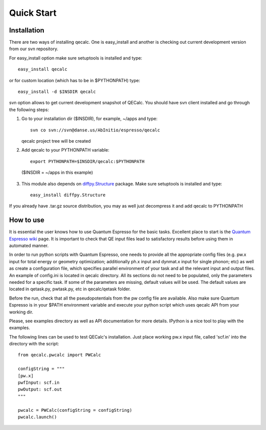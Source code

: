 Quick Start
============

Installation
-------------

There are two ways of installing qecalc. One is easy_install and another is
checking out current development version from our svn repository.


For easy_install option make sure  setuptools is installed and type::

    easy_install qecalc

or for custom location (which has to be in $PYTHONPATH) type::

    easy_install -d $INSDIR qecalc



svn option allows to get current development snapshot of QECalc. You should have svn client installed
and go through the following steps:

1. Go to your installation dir ($INSDIR), for example, ~/apps and type::

       svn co svn://svn@danse.us/AbInitio/espresso/qecalc

   qecalc project tree will be created

2. Add qecalc to your PYTHONPATH variable::

       export PYTHONPATH=$INSDIR/qecalc:$PYTHONPATH

  ($INSDIR = ~/apps in this example)

3. This module also depends on `diffpy.Structure <http://pypi.python.org/pypi/diffpy.Structure>`_  package. Make sure  setuptools is installed and type::

    easy_install diffpy.Structure


If you already have .tar.gz source distribution, you may as well just
decompress it and add qecalc to PYTHONPATH


How to use
-----------
It is essential the user knows how to use Quantum Espresso for the basic tasks.
Excellent place to start is the `Quantum Espresso wiki <http://www.quantum-espresso.org/wiki>`_ page.
It is important to check that QE input files lead to satisfactory results
before using them in automated manner.

In order to run python scripts with Quantum Espresso, one needs to provide all
the appropriate config files (e.g. pw.x input for total energy or geometry optimization;
additionally ph.x input and dynmat.x input for single phonon; etc) as well as create a configuration file,
which specifies parallel environment of your task and
all the relevant input and output files. An example of config.ini is located in qecalc directory. All
its sections do not need to be populated, only the parameters needed for a
specific task. If some of the parameters are missing, default values will be used.
The default values are located in qetask.py, pwtask.py, etc in qecalc/qetask
folder.


Before the run, check that all the pseudopotentials from the pw config file
are available.  Also make sure Quantum Espresso is in your $PATH environment
variable and execute your python script which uses qecalc API from your working dir.

Please, see examples directory as well as API documentation for more details.
IPython is a nice tool to play with the examples.


The following lines can be used to test QECalc's installation. Just place working pw.x
input file, called 'scf.in' into the directory with the script::

    from qecalc.pwcalc import PWCalc

    configString = """
    [pw.x]
    pwfInput: scf.in
    pwOutput: scf.out
    """
    
    pwcalc = PWCalc(configString = configString)
    pwcalc.launch()


